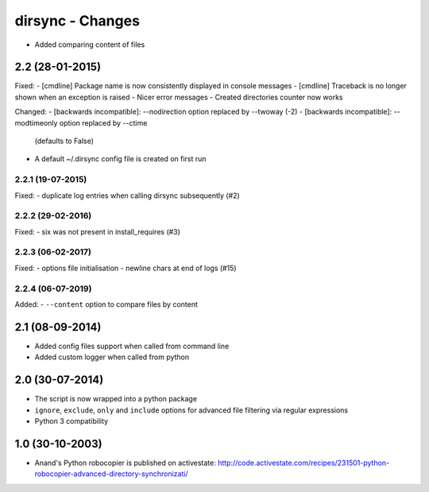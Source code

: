 dirsync - Changes
=================

- Added comparing content of files


2.2 (28-01-2015)
----------------

Fixed:
- [cmdline] Package name is now consistently displayed in console messages
- [cmdline] Traceback is no longer shown when an exception is raised
- Nicer error messages
- Created directories counter now works

Changed:
- [backwards incompatible]: --nodirection option replaced by --twoway (-2)
- [backwards incompatible]: --modtimeonly option replaced by --ctime
  (defaults to False)
- A default ~/.dirsync config file is created on first run

2.2.1 (19-07-2015)
..................

Fixed:
- duplicate log entries when calling dirsync subsequently (#2)

2.2.2 (29-02-2016)
..................

Fixed:
- six was not present in install_requires (#3)

2.2.3 (06-02-2017)
..................

Fixed:
- options file initialisation
- newline chars at end of logs (#15)

2.2.4 (06-07-2019)
..................

Added:
- ``--content`` option to compare files by content


2.1 (08-09-2014)
----------------

- Added config files support when called from command line
- Added custom logger when called from python


2.0 (30-07-2014)
----------------

- The script is now wrapped into a python package
- ``ignore``, ``exclude``, ``only`` and ``include`` options for advanced file
  filtering via regular expressions
- Python 3 compatibility


1.0 (30-10-2003)
----------------

- Anand's Python robocopier is published on activestate:
  http://code.activestate.com/recipes/231501-python-robocopier-advanced-directory-synchronizati/
